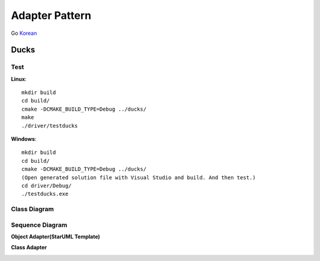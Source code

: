 
***************
Adapter Pattern
***************

Go `Korean <README_ko.rst>`_

Ducks
=====

Test
----

**Linux**::

 mkdir build
 cd build/
 cmake -DCMAKE_BUILD_TYPE=Debug ../ducks/
 make
 ./driver/testducks

**Windows**::

 mkdir build
 cd build/
 cmake -DCMAKE_BUILD_TYPE=Debug ../ducks/
 (Open generated solution file with Visual Studio and build. And then test.)
 cd driver/Debug/
 ./testducks.exe


Class Diagram
-------------

.. image:: ducks/imgs/Overview_of_Ducks.jpg
   :scale: 50 %
   :alt: Class Diagram


Sequence Diagram
----------------

.. image:: ducks/imgs/SequenceDiagram1.jpg
   :scale: 50 %
   :alt: Sequence Diagram



**Object Adapter(StarUML Template)**

.. image:: Object_Adapter.jpg
   :scale: 50 %
   :alt: Class Diagram



**Class Adapter**

.. image:: Class_Adapter.jpg
   :scale: 50 %
   :alt: Class Diagram


